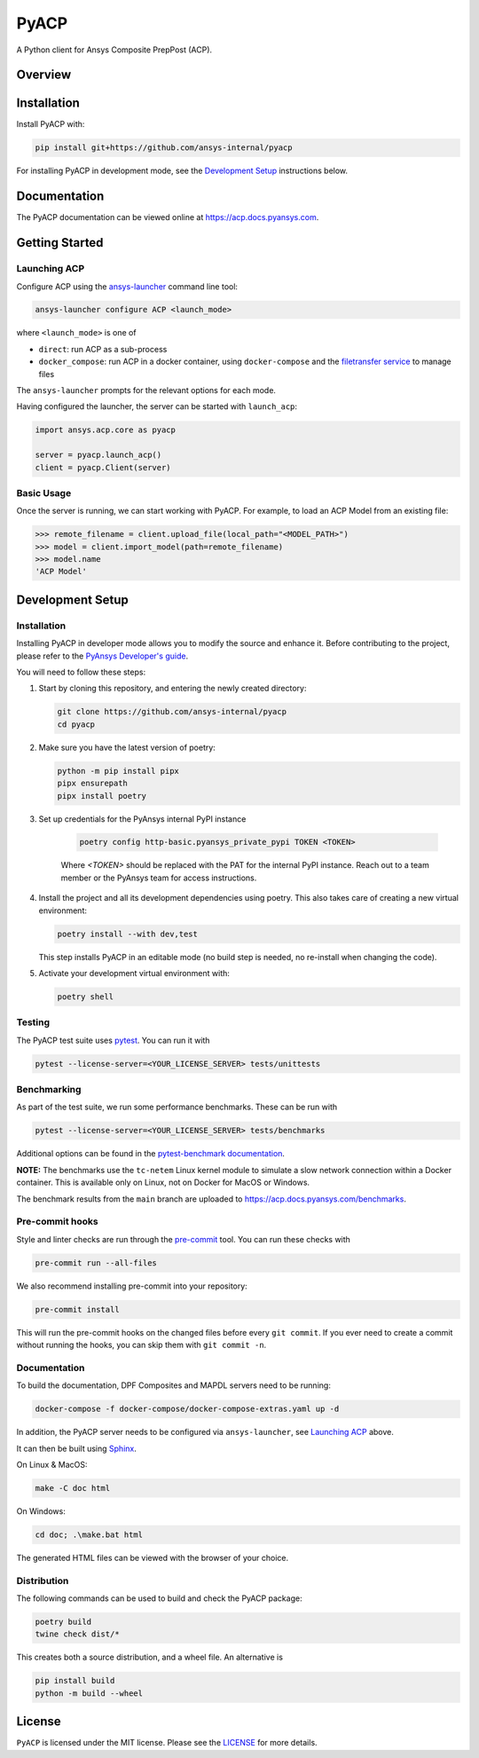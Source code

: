 PyACP
=====
|pyansys| |python| |pypi| |GH-CI| |codecov| |MIT| |black|

.. TODO: Replace `ansys-internal` with `ansys` everywhere before release.

.. |pyansys| image:: https://img.shields.io/badge/Py-Ansys-ffc107.svg?logo=data:image/png;base64,iVBORw0KGgoAAAANSUhEUgAAABAAAAAQCAIAAACQkWg2AAABDklEQVQ4jWNgoDfg5mD8vE7q/3bpVyskbW0sMRUwofHD7Dh5OBkZGBgW7/3W2tZpa2tLQEOyOzeEsfumlK2tbVpaGj4N6jIs1lpsDAwMJ278sveMY2BgCA0NFRISwqkhyQ1q/Nyd3zg4OBgYGNjZ2ePi4rB5loGBhZnhxTLJ/9ulv26Q4uVk1NXV/f///////69du4Zdg78lx//t0v+3S88rFISInD59GqIH2esIJ8G9O2/XVwhjzpw5EAam1xkkBJn/bJX+v1365hxxuCAfH9+3b9/+////48cPuNehNsS7cDEzMTAwMMzb+Q2u4dOnT2vWrMHu9ZtzxP9vl/69RVpCkBlZ3N7enoDXBwEAAA+YYitOilMVAAAAAElFTkSuQmCC
    :target: https://docs.pyansys.com/
    :alt: PyAnsys

.. |python| image:: https://img.shields.io/badge/Python-3.9%20%7C%203.9%20%7C%203.9%20%7C%203.10%20%7C%203.12-blue.svg
    :target: https://pypi.org/project/ansys-acp-core
    :alt: Python

.. |pypi| image:: https://img.shields.io/pypi/v/pyacp.svg?logo=python&logoColor=white
    :target: https://pypi.org/project/ansys-acp-core
    :alt: PyPI

.. |codecov| image:: https://codecov.io/gh/ansys-internal/pyacp/branch/main/graph/badge.svg
    :target: https://codecov.io/gh/ansys-internal/pyacp
    :alt: Codecov

.. |GH-CI| image:: https://github.com/ansys-internal/pyacp/actions/workflows/ci_cd.yml/badge.svg
    :target: https://github.com/ansys-internal/pyacp/actions/workflows/ci_cd.yml
    :alt: GH-CI

.. |MIT| image:: https://img.shields.io/badge/License-MIT-yellow.svg
    :target: https://opensource.org/licenses/MIT
    :alt: MIT

.. |black| image:: https://img.shields.io/badge/code%20style-black-000000.svg?style=flat
    :target: https://github.com/psf/black
    :alt: Black


A Python client for Ansys Composite PrepPost (ACP).

Overview
--------

.. TODO: Add a teaser for what can be done with PyACP.

Installation
------------

.. TODO: Update install instructions before release, to refer to the final package locations.

Install PyACP with:

.. code-block::

    pip install git+https://github.com/ansys-internal/pyacp

For installing PyACP in development mode, see the `Development Setup`_ instructions below.


Documentation
-------------

The PyACP documentation can be viewed online at https://acp.docs.pyansys.com.


.. _launching_server:

Getting Started
---------------

Launching ACP
^^^^^^^^^^^^^

Configure ACP using the `ansys-launcher <https://local-product-launcher.tools.docs.pyansys.com>`_ command line tool:

.. code-block:: bash

    ansys-launcher configure ACP <launch_mode>

where ``<launch_mode>`` is one of

* ``direct``: run ACP as a sub-process
* ``docker_compose``: run ACP in a docker container, using ``docker-compose`` and the `filetransfer service <https://github.com/ansys-internal/ansys-tools-filetransfer-server>`_ to manage files

The ``ansys-launcher`` prompts for the relevant options for each mode.

Having configured the launcher, the server can be started with ``launch_acp``:

.. code-block:: python

    import ansys.acp.core as pyacp

    server = pyacp.launch_acp()
    client = pyacp.Client(server)


Basic Usage
^^^^^^^^^^^

Once the server is running, we can start working with PyACP. For example, to load an ACP
Model from an existing file:

.. code-block:: pycon

    >>> remote_filename = client.upload_file(local_path="<MODEL_PATH>")
    >>> model = client.import_model(path=remote_filename)
    >>> model.name
    'ACP Model'

Development Setup
-----------------

Installation
^^^^^^^^^^^^

Installing PyACP in developer mode allows you to modify the source and enhance it. Before contributing to the project,
please refer to the `PyAnsys Developer's guide`_.

You will need to follow these steps:

1.  Start by cloning this repository, and entering the newly created directory:

    .. code-block:: bash

        git clone https://github.com/ansys-internal/pyacp
        cd pyacp

2.  Make sure you have the latest version of poetry:

    .. code-block:: bash

        python -m pip install pipx
        pipx ensurepath
        pipx install poetry

3. Set up credentials for the PyAnsys internal PyPI instance

    .. code-block:: bash

        poetry config http-basic.pyansys_private_pypi TOKEN <TOKEN>

    Where `<TOKEN>` should be replaced with the PAT for the internal PyPI instance. Reach out to a team member or the PyAnsys team for access instructions.

4.  Install the project and all its development dependencies using poetry. This also takes care of
    creating a new virtual environment:

    .. code-block:: bash

        poetry install --with dev,test

    This step installs PyACP in an editable mode (no build step is needed, no re-install when changing the code).

5.  Activate your development virtual environment with:

    .. code-block:: bash

        poetry shell

.. TODO: If we add tox, add instructions on its use here.

.. 6. Verify your development installation by running:

..     .. code-block:: bash

..         tox

Testing
^^^^^^^

.. TODO: If we add tox, add instructions on its use here.

The PyACP test suite uses `pytest`_. You can run it with

.. code-block:: bash

    pytest --license-server=<YOUR_LICENSE_SERVER> tests/unittests

Benchmarking
^^^^^^^^^^^^

As part of the test suite, we run some performance benchmarks. These can be run with

.. code-block:: bash

    pytest --license-server=<YOUR_LICENSE_SERVER> tests/benchmarks


Additional options can be found in the `pytest-benchmark documentation <https://pytest-benchmark.readthedocs.io/en/latest/usage.html>`_.

**NOTE:** The benchmarks use the ``tc-netem`` Linux kernel module to simulate a slow network
connection within a Docker container. This is available only on Linux, not on Docker for MacOS
or Windows.

The benchmark results from the ``main`` branch are uploaded to https://acp.docs.pyansys.com/benchmarks.

Pre-commit hooks
^^^^^^^^^^^^^^^^

Style and linter checks are run through the `pre-commit`_ tool. You can run these checks with

.. code-block:: bash

    pre-commit run --all-files

We also recommend installing pre-commit into your repository:

.. code-block:: bash

    pre-commit install

This will run the pre-commit hooks on the changed files before every ``git commit``. If you ever
need to create a commit without running the hooks, you can skip them with ``git commit -n``.

Documentation
^^^^^^^^^^^^^

To build the documentation, DPF Composites and MAPDL servers need to be running:

.. code-block:: bash

    docker-compose -f docker-compose/docker-compose-extras.yaml up -d

In addition, the PyACP server needs to be configured via ``ansys-launcher``, see `Launching ACP <launching_server>`_ above.

It can then be built using `Sphinx`_.

On Linux & MacOS:

.. code-block:: sh

    make -C doc html

On Windows:

.. code-block:: batch

    cd doc; .\make.bat html

The generated HTML files can be viewed with the browser of your choice.

Distribution
^^^^^^^^^^^^

The following commands can be used to build and check the PyACP package:

.. code-block:: bash

    poetry build
    twine check dist/*

This creates both a source distribution, and a wheel file. An alternative is

.. code-block:: bash

    pip install build
    python -m build --wheel

License
-------
``PyACP`` is licensed under the MIT license. Please see the `LICENSE <https://github.com/ansys-internal/pyacp/raw/main/LICENSE>`_ for more details.


.. _black: https://github.com/psf/black
.. _flake8: https://flake8.pycqa.org/en/latest/
.. _isort: https://github.com/PyCQA/isort
.. _PyAnsys Developer's guide: https://dev.docs.pyansys.com/
.. _pre-commit: https://pre-commit.com/
.. _pytest: https://docs.pytest.org/en/stable/
.. _Sphinx: https://www.sphinx-doc.org/en/master/
.. _tox: https://tox.wiki/
